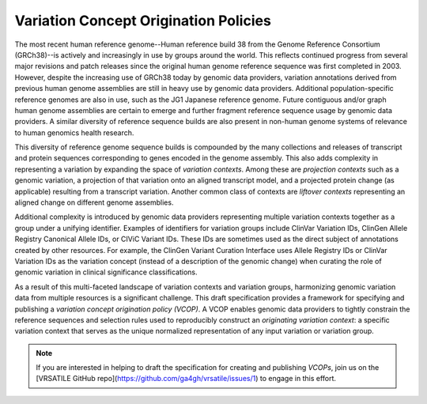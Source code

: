 Variation Concept Origination Policies
!!!!!!!!!!!!!!!!!!!!!!!!!!!!!!!!!!!!!!

The most recent human reference genome--Human reference build 38 from the Genome Reference Consortium (GRCh38)--is actively and increasingly in use by groups around the world. This reflects continued progress from several major revisions and patch releases since the original human genome reference sequence was first completed in 2003. However, despite the increasing use of GRCh38 today by genomic data providers, variation annotations derived from previous human genome assemblies are still in heavy use by genomic data providers. Additional population-specific reference genomes are also in use, such as the JG1 Japanese reference genome. Future contiguous and/or graph human genome assemblies are certain to emerge and further fragment reference sequence usage by genomic data providers. A similar diversity of reference sequence builds are also present in non-human genome systems of relevance to human genomics health research.

This diversity of reference genome sequence builds is compounded by the many collections and releases of transcript and protein sequences corresponding to genes encoded in the genome assembly. This also adds complexity in representing a variation by expanding the space of *variation contexts*. Among these are *projection contexts* such as a genomic variation, a projection of that variation onto an aligned transcript model, and a projected protein change (as applicable) resulting from a transcript variation. Another common class of contexts are *liftover contexts* representing an aligned change on different genome assemblies.

Additional complexity is introduced by genomic data providers representing multiple variation contexts together as a group under a unifying identifier. Examples of identifiers for variation groups include ClinVar Variation IDs, ClinGen Allele Registry Canonical Allele IDs, or CIViC Variant IDs. These IDs are sometimes used as the direct subject of annotations created by other resources. For example, the ClinGen Variant Curation Interface uses Allele Registry IDs or ClinVar Variation IDs as the variation concept (instead of a description of the genomic change) when curating the role of genomic variation in clinical significance classifications.

As a result of this multi-faceted landscape of variation contexts and variation groups, harmonizing genomic variation data from multiple resources is a significant challenge. This draft specification provides a framework for specifying and publishing a *variation concept origination policy (VCOP)*. A VCOP enables genomic data providers to tightly constrain the reference sequences and selection rules used to reproducibly construct an *originating variation context*: a specific variation context that serves as the unique normalized representation of any input variation or variation group.

.. note:: If you are interested in helping to draft the specification for
          creating and publishing *VCOPs*, join us on the [VRSATILE GitHub
          repo](https://github.com/ga4gh/vrsatile/issues/1) to engage in this
          effort.